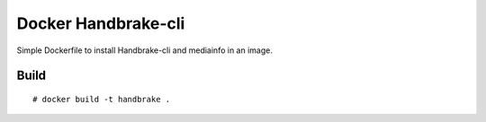 Docker Handbrake-cli
====================

Simple Dockerfile to install Handbrake-cli and mediainfo in an image.

Build
-----

::

    # docker build -t handbrake .
